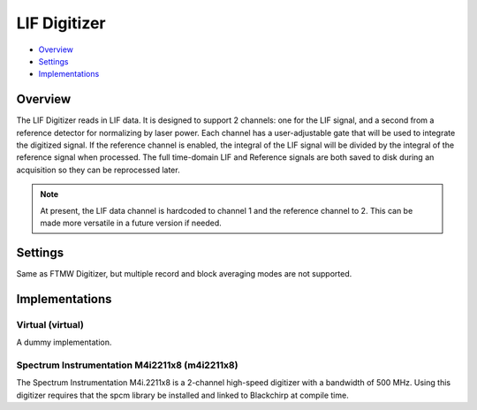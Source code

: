 LIF Digitizer
=============

* Overview_
* Settings_
* Implementations_

Overview
--------

The LIF Digitizer reads in LIF data. It is designed to support 2 channels: one for the LIF signal, and a second from a reference detector for normalizing by laser power. Each channel has a user-adjustable gate that will be used to integrate the digitized signal. If the reference channel is enabled, the integral of the LIF signal will be divided by the integral of the reference signal when processed. The full time-domain LIF and Reference signals are both saved to disk during an acquisition so they can be reprocessed later.

.. note::
   At present, the LIF data channel is hardcoded to channel 1 and the reference channel to 2. This can be made more versatile in a future version if needed.

Settings
--------

Same as FTMW Digitizer, but multiple record and block averaging modes are not supported.


Implementations
---------------

Virtual (virtual)
.................

A dummy implementation.

Spectrum Instrumentation M4i2211x8 (m4i2211x8)
..............................................

The Spectrum Instrumentation M4i.2211x8 is a 2-channel high-speed digitizer with a bandwidth of 500 MHz. Using this digitizer requires that the spcm library be installed and linked to Blackchirp at compile time.

